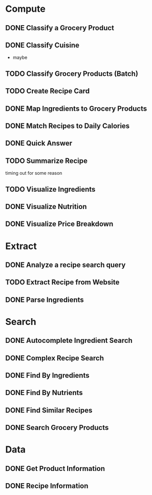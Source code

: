* Compute
** DONE Classify a Grocery Product
** DONE Classify Cuisine
   * maybe
** TODO Classify Grocery Products (Batch)
** TODO Create Recipe Card
** DONE Map Ingredients to Grocery Products
** DONE Match Recipes to Daily Calories
** DONE Quick Answer
** TODO Summarize Recipe
   timing out for some reason
** TODO Visualize Ingredients
** DONE Visualize Nutrition
** DONE Visualize Price Breakdown
* Extract
** DONE Analyze a recipe search query
** TODO Extract Recipe from Website
** DONE Parse Ingredients
* Search
** DONE Autocomplete Ingredient Search
** DONE Complex Recipe Search
** DONE Find By Ingredients
** DONE Find By Nutrients
** DONE Find Similar Recipes
** DONE Search Grocery Products
* Data
** DONE Get Product Information
** DONE Recipe Information
